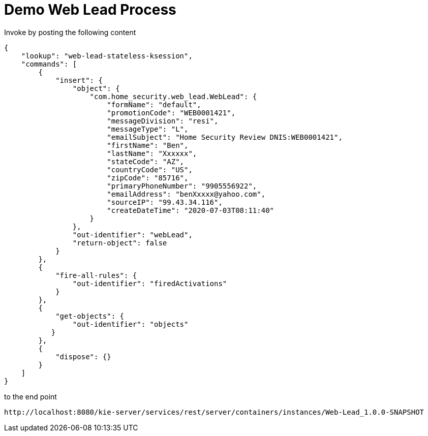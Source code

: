 = Demo Web Lead Process

Invoke by posting the following content

[source,JSON]
----
{
    "lookup": "web-lead-stateless-ksession",
    "commands": [
        {
            "insert": {
                "object": {
                    "com.home_security.web_lead.WebLead": {
                        "formName": "default",
                        "promotionCode": "WEB0001421",
                        "messageDivision": "resi",
                        "messageType": "L",
                        "emailSubject": "Home Security Review DNIS:WEB0001421",
                        "firstName": "Ben",
                        "lastName": "Xxxxxx",
                        "stateCode": "AZ",
                        "countryCode": "US",
                        "zipCode": "85716",
                        "primaryPhoneNumber": "9905556922",
                        "emailAddress": "benXxxxx@yahoo.com",
                        "sourceIP": "99.43.34.116",
                        "createDateTime": "2020-07-03T08:11:40"
                    }
                },
                "out-identifier": "webLead",
                "return-object": false
            }
        },
        {
            "fire-all-rules": {
                "out-identifier": "firedActivations"
            }
        },
        {
            "get-objects": {
                "out-identifier": "objects"
           }
        },
        {
            "dispose": {}
        }
    ]
}
----

to the end point

[source,URL]
----
http://localhost:8080/kie-server/services/rest/server/containers/instances/Web-Lead_1.0.0-SNAPSHOT
----
